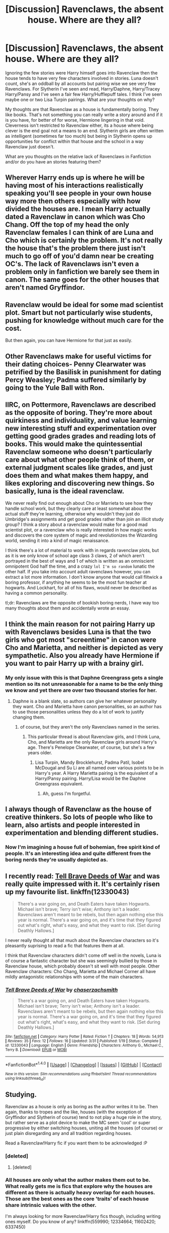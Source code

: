#+TITLE: [Discussion] Ravenclaws, the absent house. Where are they all?

* [Discussion] Ravenclaws, the absent house. Where are they all?
:PROPERTIES:
:Author: herO_wraith
:Score: 14
:DateUnix: 1493026684.0
:DateShort: 2017-Apr-24
:FlairText: Discussion
:END:
Ignoring the few stories were Harry himself goes into Ravenclaw then the house tends to have very few characters involved in stories. Luna doesn't count, she's an oddball by all accounts but pairing wise we see very few Ravenclaws. For Slytherin I've seen and read, Harry/Daphne, Harry/Tracey Harry/Pansy and I've seen a fair few Harry/Hufflepuff tales. I think I've seen maybe one or two Lisa Turpin pairings. What are your thoughts on why?

My thoughts are that Ravenclaw as a house is fundamentally boring. They like books. That's not something you can really write a story around and if it is you have, for better of for worse, Hermione lingering in that void. Cleverness isn't restricted to Ravenclaw either, its a house where being clever is the end goal not a means to an end. Slytherin girls are often written as intelligent (sometimes far too much) but being in Slytherin opens up opportunities for conflict within that house and the school in a way Ravenclaw just doesn't.

What are you thoughts on the relative lack of Ravenclaws in Fanfiction and/or do you have an stories featuring them?


** Wherever Harry ends up is where he will be having most of his interactions realistically speaking you'll see people in your own house way more then others especially with how divided the houses are. I mean Harry actually dated a Ravenclaw in canon which was Cho Chang. Off the top of my head the only Ravenclaw females I can think of are Luna and Cho which is certainly the problem. It's not really the house that's the problem there just isn't much to go off of you'd damn near be creating OC's. The lack of Ravenclaws isn't even a problem only in fanfiction we barely see them in canon. The same goes for the other houses that aren't named Gryffindor.
:PROPERTIES:
:Author: xKingGilgameshx
:Score: 17
:DateUnix: 1493031583.0
:DateShort: 2017-Apr-24
:END:


** Ravenclaw would be ideal for some mad scientist plot. Smart but not particularly wise students, pushing for knowledge without much care for the cost.

But then again, you can have Hermione for that just as easily.
:PROPERTIES:
:Author: Starfox5
:Score: 14
:DateUnix: 1493034251.0
:DateShort: 2017-Apr-24
:END:


** Other Ravenclaws make for useful victims for their dating choices- Penny Clearwater was petrified by the Basilisk in punishment for dating Percy Weasley; Padma suffered similarly by going to the Yule Ball with Ron.
:PROPERTIES:
:Author: wordhammer
:Score: 5
:DateUnix: 1493034445.0
:DateShort: 2017-Apr-24
:END:


** IIRC, on Pottermore, Ravenclaws are described as the opposite of boring. They're more about quirkiness and individuality, and value learning new interesting stuff and experimentation over getting good grades grades and reading lots of books. This would make the quintessential Ravenclaw someone who doesn't particularly care about what other people think of them, or external judgment scales like grades, and just does them and what makes them happy, and likes exploring and discovering new things. So basically, luna is the ideal ravenclaw.

We never really find out enough about Cho or Marrieta to see how they handle school work, but they clearly care at least somewhat about the actual stuff they're learning, otherwise why wouldn't they just do Umbridge's assignments and get good grades rather than join an illicit study group? I think a story about a ravenclaw would make for a good mad scientist plot, or a ravenclaw who is really interested in how magic works and discovers the core system of magic and revolutionizes the Wizarding world, sending it into a kind of magic renaissance.

I think there's a lot of material to work with in regards ravenclaw plots, but as it is we only know of school age class 3 claws, 2 of which aren't portrayed in the best of ways and 1 of which is written as an omniscient omnipotent God half the time, and a crazy ~lol I'm so random~ lunatic the other half. If you take into account adult ravenclaws however, you can extract a lot more information. I don't know anyone that would call flitwick a boring professor, if anything he seems to be the most fun teacher at hogwarts. And Lockhart, for all of his flaws, would never be described as having a common personality.

tl;dr: Ravenclaws are the opposite of bookish boring nerds, I have way too many thoughts about them and accidentally wrote an essay.
:PROPERTIES:
:Author: difinity1
:Score: 7
:DateUnix: 1493075105.0
:DateShort: 2017-Apr-25
:END:


** I think the main reason for not pairing Harry up with Ravenclaws besides Luna is that the two girls who got most "screentime" in canon were Cho and Marietta, and neither is depicted as very sympathetic. Also you already have Hermione if you want to pair Harry up with a brainy girl.
:PROPERTIES:
:Author: deirox
:Score: 4
:DateUnix: 1493045253.0
:DateShort: 2017-Apr-24
:END:

*** My only issue with this is that Daphne Greengrass gets a single mention so its not unreasonable for a name to be the only thing we know and yet there are over two thousand stories for her.
:PROPERTIES:
:Author: herO_wraith
:Score: 2
:DateUnix: 1493045476.0
:DateShort: 2017-Apr-24
:END:

**** Daphne is a blank slate, so authors can give her whatever personality they want. Cho and Marietta have canon personalities, so an author has to use those personalities unless they do a lot of work to justify changing them.
:PROPERTIES:
:Author: lord_geryon
:Score: 5
:DateUnix: 1493048717.0
:DateShort: 2017-Apr-24
:END:

***** of course, but they aren't the only Ravenclaws named in the series.
:PROPERTIES:
:Author: herO_wraith
:Score: 2
:DateUnix: 1493048825.0
:DateShort: 2017-Apr-24
:END:

****** This particular thread is about Ravenclaw girls, and I think Luna, Cho, and Marietta are the only Ravenclaw girls around Harry's age. There's Penelope Clearwater, of course, but she's a few years older.
:PROPERTIES:
:Author: lord_geryon
:Score: 1
:DateUnix: 1493048958.0
:DateShort: 2017-Apr-24
:END:

******* Lisa Turpin, Mandy Brocklehurst, Padma Patil, Isobel McDougal and Su Li are all named over various points to be in Harry's year. A Harry Marietta pairing is the equivalent of a Harry/Pansy pairing. Harry/Lisa would be the Daphne Greengrass equivalent.
:PROPERTIES:
:Author: herO_wraith
:Score: 9
:DateUnix: 1493049455.0
:DateShort: 2017-Apr-24
:END:

******** Ah, guess I'm forgetful.
:PROPERTIES:
:Author: lord_geryon
:Score: 1
:DateUnix: 1493049711.0
:DateShort: 2017-Apr-24
:END:


** I always though of Ravenclaw as the house of creative thinkers. So lots of people who like to learn, also artists and people interested in experimentation and blending different studies.
:PROPERTIES:
:Author: corisilvermoon
:Score: 5
:DateUnix: 1493049849.0
:DateShort: 2017-Apr-24
:END:

*** Now I'm imagining a house full of bohemian, free spirit kind of people. It's an interesting idea and quite different from the boring nerds they're usually depicted as.
:PROPERTIES:
:Author: deirox
:Score: 3
:DateUnix: 1493053195.0
:DateShort: 2017-Apr-24
:END:


** I recently read: [[https://m.fanfiction.net/s/12330043/1/Tell-Brave-Deeds-of-War][Tell Brave Deeds of War]] and was really quite impressed with it. It's certainly risen up my favourite list. linkffn(12330043)

#+begin_quote
  There's a war going on, and Death Eaters have taken Hogwarts. Michael isn't brave; Terry isn't wise; Anthony isn't a leader. Ravenclaws aren't meant to be rebels, but then again nothing else this year is normal. There's a war going on, and it's time that they figured out what's right, what's easy, and what they want to risk. [Set during Deathly Hallows.]
#+end_quote

I never really thought all that much about the Ravenclaw characters so it's pleasantly suprising to read a fic that features them at all.

I think that Ravenclaw characters didn't come off well in the novels, Luna is of course a fantastic character but she was seemingly bullied by those in Ravenclaw house, which probably doesn't sit well with most people. Other Ravenclaw characters: Cho Chang, Marietta and Michael Corner all have mildly antagonistic relationships with some of the main characters.
:PROPERTIES:
:Author: elizabnthe
:Score: 5
:DateUnix: 1493074075.0
:DateShort: 2017-Apr-25
:END:

*** [[http://www.fanfiction.net/s/12330043/1/][*/Tell Brave Deeds of War/*]] by [[https://www.fanfiction.net/u/8634122/chaserzachsmith][/chaserzachsmith/]]

#+begin_quote
  There's a war going on, and Death Eaters have taken Hogwarts. Michael isn't brave; Terry isn't wise; Anthony isn't a leader. Ravenclaws aren't meant to be rebels, but then again nothing else this year is normal. There's a war going on, and it's time that they figured out what's right, what's easy, and what they want to risk. [Set during Deathly Hallows.]
#+end_quote

^{/Site/: [[http://www.fanfiction.net/][fanfiction.net]] *|* /Category/: Harry Potter *|* /Rated/: Fiction T *|* /Chapters/: 18 *|* /Words/: 54,913 *|* /Reviews/: 35 *|* /Favs/: 12 *|* /Follows/: 16 *|* /Updated/: 3/31 *|* /Published/: 1/19 *|* /Status/: Complete *|* /id/: 12330043 *|* /Language/: English *|* /Genre/: Friendship *|* /Characters/: Anthony G., Michael C., Terry B. *|* /Download/: [[http://www.ff2ebook.com/old/ffn-bot/index.php?id=12330043&source=ff&filetype=epub][EPUB]] or [[http://www.ff2ebook.com/old/ffn-bot/index.php?id=12330043&source=ff&filetype=mobi][MOBI]]}

--------------

*FanfictionBot*^{1.4.0} *|* [[[https://github.com/tusing/reddit-ffn-bot/wiki/Usage][Usage]]] | [[[https://github.com/tusing/reddit-ffn-bot/wiki/Changelog][Changelog]]] | [[[https://github.com/tusing/reddit-ffn-bot/issues/][Issues]]] | [[[https://github.com/tusing/reddit-ffn-bot/][GitHub]]] | [[[https://www.reddit.com/message/compose?to=tusing][Contact]]]

^{/New in this version: Slim recommendations using/ ffnbot!slim! /Thread recommendations using/ linksub(thread_id)!}
:PROPERTIES:
:Author: FanfictionBot
:Score: 1
:DateUnix: 1493074090.0
:DateShort: 2017-Apr-25
:END:


** Studying.

Ravenclaw as a house is only as boring as the author writes it to be. Then again, thanks to tropes and the like, houses (with the exception of Gryffindor and Slytherin of course) tend to not play a huge role in the story, but rather serve as a plot device to make the MC seem 'cool' or super progressive by either switching houses, uniting all the houses (of course) or just plain disregarding any and all tradition regarding houses.

Read a Ravenclaw!Harry fic if you want them to be acknowledged :P
:PROPERTIES:
:Author: Kadmeia
:Score: 5
:DateUnix: 1493028373.0
:DateShort: 2017-Apr-24
:END:

*** [deleted]
:PROPERTIES:
:Score: 1
:DateUnix: 1493049230.0
:DateShort: 2017-Apr-24
:END:

**** [deleted]
:PROPERTIES:
:Score: 1
:DateUnix: 1493049268.0
:DateShort: 2017-Apr-24
:END:


*** All houses are only what the author makes them out to be. What really gets me is fics that explore why the houses are different as there is actually heavy overlap for each houses. Those are the best ones as the core 'traits' of each house share intrinsic values with the other.

I'm always looking for more Ravenclaw!Harry fics though, including writing ones myself. Do you know of any? linkffn(559990; 12334664; 11602420; 6337450)
:PROPERTIES:
:Score: 1
:DateUnix: 1493059426.0
:DateShort: 2017-Apr-24
:END:

**** [deleted]
:PROPERTIES:
:Score: 1
:DateUnix: 1493059445.0
:DateShort: 2017-Apr-24
:END:


**** [[http://www.fanfiction.net/s/6337450/1/][*/Harry Potter and the Turning of the Sun/*]] by [[https://www.fanfiction.net/u/726855/Lord-umbrex][/Lord umbrex/]]

#+begin_quote
  AU past OP-After Harry is thrust back in time, he has to survive his final years in Hogwarts and live his new life around people he knows will become Death Eaters. Can he beat his prejudices and give people a chance, or will he crumble under the pressure?
#+end_quote

^{/Site/: [[http://www.fanfiction.net/][fanfiction.net]] *|* /Category/: Harry Potter *|* /Rated/: Fiction T *|* /Chapters/: 38 *|* /Words/: 304,123 *|* /Reviews/: 1,306 *|* /Favs/: 2,562 *|* /Follows/: 3,296 *|* /Updated/: 12/25/2016 *|* /Published/: 9/19/2010 *|* /id/: 6337450 *|* /Language/: English *|* /Characters/: Harry P., Bellatrix L. *|* /Download/: [[http://www.ff2ebook.com/old/ffn-bot/index.php?id=6337450&source=ff&filetype=epub][EPUB]] or [[http://www.ff2ebook.com/old/ffn-bot/index.php?id=6337450&source=ff&filetype=mobi][MOBI]]}

--------------

[[http://www.fanfiction.net/s/11602420/1/][*/Call Me Moriarty/*]] by [[https://www.fanfiction.net/u/7011953/ProfessorScrooge][/ProfessorScrooge/]]

#+begin_quote
  Jasmine Potter comes out of her abusive childhood somewhat changed, showing a few sociopathic tendencies. When she lays eyes upon the wizarding world she sees oppurtunity, and decides to take up the mantle of her favourite villain. AU,OOC, Fem!HarryxHermione pairing. Jasmine as Moriarty/Irene A, Hermione as Sherlock, Longbottom as John.
#+end_quote

^{/Site/: [[http://www.fanfiction.net/][fanfiction.net]] *|* /Category/: Harry Potter *|* /Rated/: Fiction T *|* /Chapters/: 18 *|* /Words/: 117,534 *|* /Reviews/: 498 *|* /Favs/: 1,533 *|* /Follows/: 1,897 *|* /Updated/: 2/4 *|* /Published/: 11/7/2015 *|* /id/: 11602420 *|* /Language/: English *|* /Genre/: Crime/Drama *|* /Characters/: <Harry P., Hermione G.> Neville L. *|* /Download/: [[http://www.ff2ebook.com/old/ffn-bot/index.php?id=11602420&source=ff&filetype=epub][EPUB]] or [[http://www.ff2ebook.com/old/ffn-bot/index.php?id=11602420&source=ff&filetype=mobi][MOBI]]}

--------------

[[http://www.fanfiction.net/s/12334664/1/][*/The Rezidentura/*]] by [[https://www.fanfiction.net/u/8706422/H-P-Birdman][/H.P. Birdman/]]

#+begin_quote
  or the Resident Spy. When Dumbledore left Harry Potter with the Black Widow it was with the hope that he would get his own assassin in return. He should have remembered his own advice about people's choices. Harry is raised by Natasha, and the world is a much different place for it.
#+end_quote

^{/Site/: [[http://www.fanfiction.net/][fanfiction.net]] *|* /Category/: Harry Potter + Avengers Crossover *|* /Rated/: Fiction T *|* /Chapters/: 14 *|* /Words/: 57,463 *|* /Reviews/: 211 *|* /Favs/: 555 *|* /Follows/: 916 *|* /Updated/: 4/7 *|* /Published/: 1/23 *|* /id/: 12334664 *|* /Language/: English *|* /Genre/: Adventure/Family *|* /Characters/: Harry P., Albus D., Black Widow/Natasha R. *|* /Download/: [[http://www.ff2ebook.com/old/ffn-bot/index.php?id=12334664&source=ff&filetype=epub][EPUB]] or [[http://www.ff2ebook.com/old/ffn-bot/index.php?id=12334664&source=ff&filetype=mobi][MOBI]]}

--------------

*FanfictionBot*^{1.4.0} *|* [[[https://github.com/tusing/reddit-ffn-bot/wiki/Usage][Usage]]] | [[[https://github.com/tusing/reddit-ffn-bot/wiki/Changelog][Changelog]]] | [[[https://github.com/tusing/reddit-ffn-bot/issues/][Issues]]] | [[[https://github.com/tusing/reddit-ffn-bot/][GitHub]]] | [[[https://www.reddit.com/message/compose?to=tusing][Contact]]]

^{/New in this version: Slim recommendations using/ ffnbot!slim! /Thread recommendations using/ linksub(thread_id)!}
:PROPERTIES:
:Author: FanfictionBot
:Score: 1
:DateUnix: 1493059581.0
:DateShort: 2017-Apr-24
:END:


** Yes you can! They don't just "like books" (and even if they did: It's probably books about magic that the 'claws like the most, sure many of them might pleasure read, too (stuff like us reading HP or Star Wars novels etc.)), they like KNOWLEDGE (!)

I mean it wouldn't be out of character for a Ravenclaw to look into dark magic out of intellectual curiousity (!) or to challenge the ministry deffinition of dark magic (who are they to judge what magic is dark? I mean you can kill with a levitation charm or with a cheering charm etc. it's the intent that makes something dark IMHO!)

People just seem to prefer Slytherin (because of the potential for conflict that you mentioned) or because Draky-Poo (Sorry, I hate Draco - that damned ponce literally gets away with murder and I've seen people like him do the same in RL (I've been bullied at school by people like him!) and I absolutely hate it!) is in that house or because you can bring Snape in easier (he's after all their head of house!) etc.

Gryffindor is a given (canon Harry and a lot of characters close to him are or were in that house!)

As for the Puffs? A lot of people like them because they seem to be the friendly underachievers who had their one bright star (Cedric Diggory!) murdered by Voldemort...what people often forget is that the 'puffs are a cruel lot as well (they loved wearing Draco's badges and they also shunned Harry the supposed heir of Slytherin!), quite unlike what the hat says (fair and open minded indeed!)

I'd love more Ravenclaw Harry fictions (I myself am either Ravenclaw or Slytherin in house tests, so I like those houses best - no, I am not tailoring my answers on tests especially for that, it's who I am! I am an ambitious bookworm...sadly it's not educational books, I prefer reading for pleasure!)
:PROPERTIES:
:Author: Laxian
:Score: 2
:DateUnix: 1495041135.0
:DateShort: 2017-May-17
:END:


** As a Ravenclaw to the bone, in canon, I blame JKR for not being enough of an intellectual to write them interestingly, and apply the same to the population at large. So there.
:PROPERTIES:
:Author: ABZB
:Score: 4
:DateUnix: 1493040879.0
:DateShort: 2017-Apr-24
:END:


** I see Ravenclaw as the House of learning. People who go there want to learn. They have no ambition to take over the world/magical Britain, their morals are not strong enough to justify Hufflepuff but they do not think that the end does justify the means like in Slytherin.

If you go for tropes you could do the marriage contract thing with Padma Patil (whether she gets a contract with Harry or tries to avoid one her parents want).

The superiority of muggle society and morales could be done with Penelope or any minor character instead of Hermione.

Of course, there's little we know about anything besides what the books say (and sometimes that makes little sense) therefore the author can always tailor Ravenclaw to meet his needs. Ravenclaw can be the House of bullies, the house of learning, the house that actually thinks, or have it as framework for their plot. It works good with obscure but not necessarily evil magic.
:PROPERTIES:
:Author: Hellstrike
:Score: 1
:DateUnix: 1493039629.0
:DateShort: 2017-Apr-24
:END:


** My story has mostly all Ravenclaws and Slytherins, since those are the 2 houses I identify with. My Ravenclaws are observant and determined, which is how I view the house but of course their personalities vary.

We don't get much of Hufflepuff from canon either. Hagrid gave them a shit reputation.
:PROPERTIES:
:Score: 1
:DateUnix: 1493071288.0
:DateShort: 2017-Apr-25
:END:


** We are those who, when we go full Dark Lord, desire ultimate power, so that we can make things run more efficiently and make more time to read interesting books and experiment and do the really esoteric mathematics. I mean, seriously, if you go deep enough it sounds like magic. and feels like magic. For example (read in ominous latin chanting):

- Let F be a holomorphic bijection from C^{n} to C^{n.}
- Let ζ(s) be the extension of the Riemann Zeta Function to the Complex Plane less the real number one.
- Let G be the function 1/z for Complex z, the ill-behaved function that makes far points near and near points far.
- Consider a spectral function....

~cue maniacal laughter~

- Hell, the first time you see the proof that e^{i*pi} + 1 = 0.... What can you think other than "What is this magic and how do I learn it."?
:PROPERTIES:
:Author: ABZB
:Score: 1
:DateUnix: 1493127357.0
:DateShort: 2017-Apr-25
:END:


** Ok but we did see a fair amount of them throughout the books? You cannot just throw away Luna because you feel like it she's a raven claw.

That's like me saying I don't think we saw any Gryffindors because I think Harry was an oddball and would be a good slytherin, Hermione was a raven claw ofc, and Ron wasent much fun so I pretend he's not in the book. That makes no sense OP.

And furthermore describing every aspect of a 1000 students will not further the plot. Everything written in the story has a point, and the point is to tell the story, not please you with obsessive, trivial details.
:PROPERTIES:
:Author: icarus14
:Score: -4
:DateUnix: 1493052038.0
:DateShort: 2017-Apr-24
:END:
